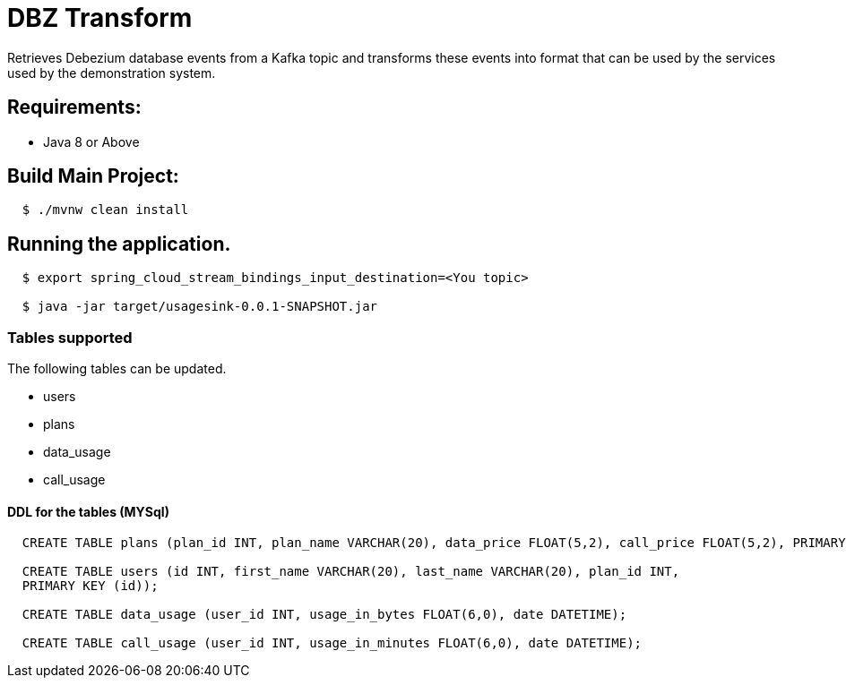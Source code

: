 = DBZ Transform

Retrieves Debezium database events from a Kafka topic and transforms these events
into format that can be used by the services used by the demonstration system.


== Requirements:

* Java 8 or Above

== Build Main Project:

[source,shell,indent=2]
----
$ ./mvnw clean install
----

== Running the application.
[source,shell,indent=2]
----
$ export spring_cloud_stream_bindings_input_destination=<You topic>

$ java -jar target/usagesink-0.0.1-SNAPSHOT.jar
----
=== Tables supported
The following tables can be updated.

* users
* plans
* data_usage
* call_usage

==== DDL for the tables (MYSql)
[source,sql,indent=2]
----
CREATE TABLE plans (plan_id INT, plan_name VARCHAR(20), data_price FLOAT(5,2), call_price FLOAT(5,2), PRIMARY KEY (plan_id));

CREATE TABLE users (id INT, first_name VARCHAR(20), last_name VARCHAR(20), plan_id INT,
PRIMARY KEY (id));

CREATE TABLE data_usage (user_id INT, usage_in_bytes FLOAT(6,0), date DATETIME);

CREATE TABLE call_usage (user_id INT, usage_in_minutes FLOAT(6,0), date DATETIME);

----
